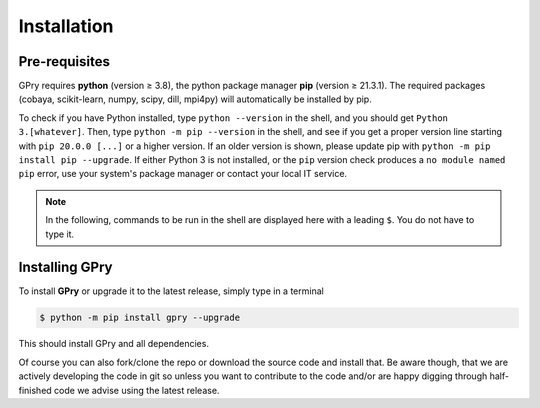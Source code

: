 Installation
============

Pre-requisites
--------------

GPry requires **python** (version ≥ 3.8), the python package manager **pip**
(version ≥ 21.3.1). The required packages (cobaya, scikit-learn, numpy, scipy, dill,
mpi4py) will automatically be installed by pip.

To check if you have Python installed, type ``python --version`` in the shell, and you
should get ``Python 3.[whatever]``. Then, type ``python -m pip --version`` in the shell,
and see if you get a proper version line starting with ``pip 20.0.0 [...]``
or a higher version. If an older version is shown, please update pip with
``python -m pip install pip --upgrade``. If either Python 3 is not installed, or the
``pip`` version check produces a ``no module named pip`` error, use your system's
package manager or contact your local IT service.

.. note::

   In the following, commands to be run in the shell are displayed here with a leading
   ``$``. You do not have to type it.

Installing GPry
---------------

To install **GPry** or upgrade it to the latest release, simply type in a terminal

.. code:: bash

   $ python -m pip install gpry --upgrade

This should install GPry and all dependencies.

Of course you can also fork/clone the repo or download the source code and install that.
Be aware though, that we are actively developing the code in git so unless you want to
contribute to the code and/or are happy digging through half-finished code we advise
using the latest release.

